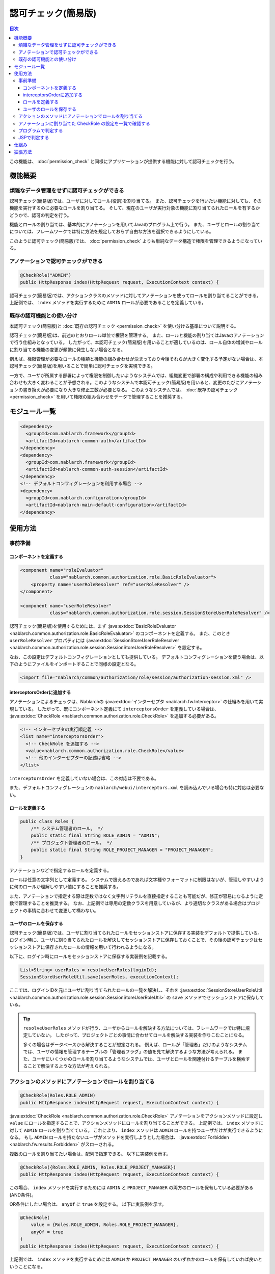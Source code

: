 .. _`role_check`:

認可チェック(簡易版)
=====================================================================

.. contents:: 目次
  :depth: 3
  :local:

この機能は、 :doc:`permission_check` と同様にアプリケーションが提供する機能に対して認可チェックを行う。


機能概要
---------------------------------------------------------------------

煩雑なデータ管理をせずに認可チェックができる
~~~~~~~~~~~~~~~~~~~~~~~~~~~~~~~~~~~~~~~~~~~~~~~~~~~~~~~~~~~~~~~~~~~~~

.. image:: images/role_check/conceptual_model.jpg

認可チェック(簡易版)では、ユーザに対してロール(役割)を割り当てる。
また、認可チェックを行いたい機能に対しても、その機能を実行するのに必要なロールを割り当てる。
そして、現在のユーザが実行対象の機能に割り当てられたロールを有するかどうかで、認可の判定を行う。

機能とロールの割り当ては、基本的にアノテーションを用いてJavaのプログラム上で行う。
また、ユーザとロールの割り当てについては、フレームワークでは特に方法を規定しておらず自由な方法を選択できるようにしている。

このように認可チェック(簡易版)では、 :doc:`permission_check` よりも単純なデータ構造で権限を管理できるようになっている。


アノテーションで認可チェックができる
~~~~~~~~~~~~~~~~~~~~~~~~~~~~~~~~~~~~~~~~~~~~~~~~~~~~~~~~~~~~~~~~~~~~~

.. code-block:: java

  @CheckRole("ADMIN")
  public HttpResponse index(HttpRequest request, ExecutionContext context) {

認可チェック(簡易版)では、アクションクラスのメソッドに対してアノテーションを使ってロールを割り当てることができる。
上記例では、 ``index`` メソッドを実行するために ``ADMIN`` ロールが必要であることを定義している。


既存の認可機能との使い分け
~~~~~~~~~~~~~~~~~~~~~~~~~~~~~~~~~~~~~~~~~~~~~~~~~~~~~~~~~~~~~~~~~~~~~

本認可チェック(簡易版)と :doc:`既存の認可チェック <permission_check>` を使い分ける基準について説明する。

認可チェック(簡易版)は、前述のとおりロール単位で権限を管理する。
また、ロールと機能の割り当てはJavaのアノテーションで行う仕組みとなっている。
したがって、本認可チェック(簡易版)を用いることが適しているのは、ロール自体の増減やロールに割り当てる機能の変更が頻繁に発生しない場合となる。

例えば、権限管理が必要なロールの種類と機能の組み合わせが決まっており今後それらが大きく変化する予定がない場合は、本認可チェック(簡易版)を用いることで簡単に認可チェックを実現できる。

一方で、ユーザが所属する部署によって権限を制御したいようなシステムでは、組織変更で部署の構成や利用できる機能の組み合わせも大きく変わることが予想される。このようなシステムで本認可チェック(簡易版)を用いると、変更のたびにアノテーションの書き換えが必要になり大きな修正工数が必要となる。
このようなシステムでは、 :doc:`既存の認可チェック <permission_check>` を用いて権限の組み合わせをデータで管理することを推奨する。


モジュール一覧
---------------------------------------------------------------------

.. code-block:: xml

  <dependency>
    <groupId>com.nablarch.framework</groupId>
    <artifactId>nablarch-common-auth</artifactId>
  </dependency>
  <dependency>
    <groupId>com.nablarch.framework</groupId>
    <artifactId>nablarch-common-auth-session</artifactId>
  </dependency>
  <!-- デフォルトコンフィグレーションを利用する場合 -->
  <dependency>
    <groupId>com.nablarch.configuration</groupId>
    <artifactId>nablarch-main-default-configuration</artifactId>
  </dependency>


使用方法
---------------------------------------------------------------------

事前準備
~~~~~~~~~~~~~~~~~~~~~~~~~~~~~~~~~~~~~~~~~~~~~~~~~~~~~~~~~~~~~~~~~~~~~

コンポーネントを定義する
*********************************************************************

.. code-block:: xml

  <component name="roleEvaluator"
             class="nablarch.common.authorization.role.BasicRoleEvaluator">
      <property name="userRoleResolver" ref="userRoleResolver" />
  </component>

  <component name="userRoleResolver"
             class="nablarch.common.authorization.role.session.SessionStoreUserRoleResolver" />

認可チェック(簡易版)を使用するためには、まず :java:extdoc:`BasicRoleEvaluator <nablarch.common.authorization.role.BasicRoleEvaluator>` のコンポーネントを定義する。
また、このとき ``userRoleResolver`` プロパティには :java:extdoc:`SessionStoreUserRoleResolver <nablarch.common.authorization.role.session.SessionStoreUserRoleResolver>` を設定する。

なお、この設定はデフォルトコンフィグレーションとしても提供している。
デフォルトコンフィグレーションを使う場合は、以下のようにファイルをインポートすることで同様の設定となる。

.. code-block:: xml

  <import file="nablarch/common/authorization/role/session/authorization-session.xml" />

interceptorsOrderに追加する
*********************************************************************

アノテーションによるチェックは、Nablarchの :java:extdoc:`インターセプタ <nablarch.fw.Interceptor>` の仕組みを用いて実現している。
したがって、既にコンポーネント定義にて ``interceptorsOrder`` を定義している場合は、 :java:extdoc:`CheckRole <nablarch.common.authorization.role.CheckRole>` を追加する必要がある。

.. code-block:: xml

  <!-- インターセプタの実行順定義 -->
  <list name="interceptorsOrder">
    <!-- CheckRole を追加する -->
    <value>nablarch.common.authorization.role.CheckRole</value>
    <!-- 他のインターセプターの記述は省略 -->
  </list>


``interceptorsOrder`` を定義していない場合は、この対応は不要である。

また、デフォルトコンフィグレーションの ``nablarch/webui/interceptors.xml`` を読み込んでいる場合も特に対応は必要ない。


ロールを定義する
*********************************************************************

.. code-block:: java

  public class Roles {
      /** システム管理者のロール。 */
      public static final String ROLE_ADMIN = "ADMIN";
      /** プロジェクト管理者のロール。 */
      public static final String ROLE_PROJECT_MANAGER = "PROJECT_MANAGER";
  }

アノテーションなどで指定するロールを定義する。

ロールは任意の文字列として定義する。
システムで扱えるのであれば文字種やフォーマットに制限はないが、管理しやすいように何のロールか理解しやすい値にすることを推奨する。

また、アノテーションで指定する際は定数ではなく文字列リテラルを直接指定することも可能だが、修正が容易になるように定数で管理することを推奨する。
なお、上記例では専用の定数クラスを用意しているが、より適切なクラスがある場合はプロジェクトの事情に合わせて変更して構わない。


ユーザのロールを保存する
*********************************************************************

認可チェック(簡易版)では、ユーザに割り当てられたロールをセッションストアに保存する実装をデフォルトで提供している。
ログイン時に、ユーザに割り当てられたロールを解決してセッションストアに保存しておくことで、その後の認可チェックはセッションストアに保存されたロールの情報を用いて行われるようになる。

以下に、ログイン時にロールをセッションストアに保存する実装例を記載する。

.. code-block:: java

  List<String> userRoles = resolveUserRoles(loginId);
  SessionStoreUserRoleUtil.save(userRoles, executionContext);

ここでは、ログインIDを元にユーザに割り当てられたロールの一覧を解決し、それを :java:extdoc:`SessionStoreUserRoleUtil <nablarch.common.authorization.role.session.SessionStoreUserRoleUtil>` の ``save`` メソッドでセッションストアに保存している。

.. tip::
  ``resolveUserRoles`` メソッドが行う、ユーザからロールを解決する方法については、フレームワークでは特に規定していない。
  したがって、プロジェクトごとの事情に合わせてロールを解決する実装を作りこむことになる。
  
  多くの場合はデータベースから解決することが想定される。
  例えば、ロールが「管理者」だけのようなシステムでは、ユーザの情報を管理するテーブルの「管理者フラグ」の値を見て解決するような方法が考えられる。
  また、ユーザにいくつかのロールを割り当てるようなシステムでは、ユーザとロールを関連付けるテーブルを検索することで解決するような方法が考えられる。


アクションのメソッドにアノテーションでロールを割り当てる
~~~~~~~~~~~~~~~~~~~~~~~~~~~~~~~~~~~~~~~~~~~~~~~~~~~~~~~~~~~~~~~~~~~~~

.. code-block:: java

  @CheckRole(Roles.ROLE_ADMIN)
  public HttpResponse index(HttpRequest request, ExecutionContext context) {

:java:extdoc:`CheckRole <nablarch.common.authorization.role.CheckRole>` アノテーションをアクションメソッドに設定し ``value`` にロールを指定することで、アクションメソッドにロールを割り当てることができる。
上記例では、 ``index`` メソッドに対して ``ADMIN`` ロールを割り当てている。
これにより、 ``index`` メソッドは ``ADMIN`` ロールを持つユーザだけが実行できるようになる。
もし ``ADMIN`` ロールを持たないユーザがメソッドを実行しようとした場合は、 :java:extdoc:`Forbidden <nablarch.fw.results.Forbidden>` がスローされる。

複数のロールを割り当てたい場合は、配列で指定できる。
以下に実装例を示す。

.. code-block:: java

  @CheckRole({Roles.ROLE_ADMIN, Roles.ROLE_PROJECT_MANAGER})
  public HttpResponse index(HttpRequest request, ExecutionContext context) {

この場合、 ``index`` メソッドを実行するためには ``ADMIN`` と ``PROJECT_MANAGER`` の両方のロールを保有している必要がある(AND条件)。

OR条件にしたい場合は、 ``anyOf`` に ``true`` を設定する。
以下に実装例を示す。

.. code-block:: java

  @CheckRole(
      value = {Roles.ROLE_ADMIN, Roles.ROLE_PROJECT_MANAGER},
      anyOf = true
  )
  public HttpResponse index(HttpRequest request, ExecutionContext context) {

上記例では、 ``index`` メソッドを実行するためには ``ADMIN`` か ``PROJECT_MANAGER`` のいずれかのロールを保有していれば良いということになる。


アノテーションに割り当てた CheckRole の設定を一覧で確認する
~~~~~~~~~~~~~~~~~~~~~~~~~~~~~~~~~~~~~~~~~~~~~~~~~~~~~~~~~~~~~~~~~~~~~

アクションメソッドに設定した :java:extdoc:`CheckRole <nablarch.common.authorization.role.CheckRole>` アノテーションに誤りがないかチェックするために、アノテーションの設定状況を一覧表示する機能を提供している。
本機能を利用することで、アノテーションの設定に漏れが無いか、設定されている内容に過不足がないかをチェックできるようになる。

本機能は、システム起動時にアノテーションの設定情報を収集して、デバッグレベルでログに出力するという方法で実現している。
以下で、設定方法について説明する。

まず、 :java:extdoc:`CheckRoleLogger <nablarch.common.authorization.role.CheckRoleLogger>` のコンポーネントを以下のように定義する。

.. code-block:: xml

  <!-- 初期化が必要なコンポーネント -->
  <component name="initializer"
             class="nablarch.core.repository.initialization.BasicApplicationInitializer">
    <property name="initializeList">
      <list>
        <!-- 他の初期化が必要なコンポーネントの記述は省略 -->

        <component class="nablarch.common.authorization.role.CheckRoleLogger">
          <property name="targetPackage" value="com.nablarch.example.app.web.action" />
        </component>
      </list>
    </property>
  </component>

:java:extdoc:`CheckRoleLogger <nablarch.common.authorization.role.CheckRoleLogger>` は、初期化が必要なコンポーネントとして :java:extdoc:`BasicApplicationInitializer <nablarch.core.repository.initialization.BasicApplicationInitializer>` の ``initializeList`` に設定する。
またこのとき、 ``targetPackage`` プロパティにアクションクラスが存在するパッケージを指定する(サブパッケージも対象となる)。

なお、デフォルトでは末尾が ``Action`` で終わる名前のクラスが処理の対象となる。
この設定は ``targetClassPattern`` プロパティに任意の正規表現を指定することで変更できる。
詳細は :java:extdoc:`CheckRoleLogger <nablarch.common.authorization.role.CheckRoleLogger>` のJavadocを参照のこと。

上記設定が完了したら、ログレベルをデバッグレベルにしてシステムを起動する。
これにより、システム起動時に以下のようなログが出力されるようになる。

.. code-block:: text

  2023-01-11 14:29:31.643 -DEBUG- nablarch.common.authorization.role.CheckRoleLogger [null] boot_proc = [] proc_sys = [nablarch-example-web] req_id = [null] usr_id = [null] CheckRole Annotation Settings
  class	signature	role	anyOf
  com.nablarch.example.app.web.action.AuthenticationAction	index(nablarch.fw.web.HttpRequest, nablarch.fw.ExecutionContext)		
  (中略)
  com.nablarch.example.app.web.action.ProjectBulkAction	update(nablarch.fw.web.HttpRequest, nablarch.fw.ExecutionContext)		
  com.nablarch.example.app.web.action.ProjectUploadAction	index(nablarch.fw.web.HttpRequest, nablarch.fw.ExecutionContext)	ADMIN	true
  com.nablarch.example.app.web.action.ProjectUploadAction	index(nablarch.fw.web.HttpRequest, nablarch.fw.ExecutionContext)	PROJECT_MANAGER	true

ログには、以下の要素がタブ区切りで出力されるようになっている。

.. list-table:: ログ出力要素
   :widths: 1, 5, 10
   :header-rows: 1
   :stub-columns: 0

   * - 要素
     - 説明
     - 出力例
   * - ``class``
     - クラスの完全修飾名
     - ``com.nablarch.example.app.web.action.ProjectUploadAction``
   * - ``signature``
     - メソッドのシグネチャ
     - ``upload(nablarch.fw.web.HttpRequest, nablarch.fw.ExecutionContext)``
   * - ``role``
     - 割り当てられているロール(アノテーション未設定の場合は空)
     - ``ADMIN``
   * - ``anyOf``
     - ``@CheckRole`` の ``anyOf`` に設定された値(アノテーション未設定の場合は空)
     - ``false``

複数のロールが割り当てられている場合、それぞれのロールは別の行に分けて出力される。
例えば上記出力例では、 ``ProjectUploadAction`` の ``index`` メソッドには ``ADMIN`` と ``PROJECT_MANAGER`` の2つのロールが割り当てられていることが分かる。
実装に置き換えると、以下のように設定されていることになる。

.. code-block:: java

  @CheckRole(
      value = {Roles.ROLE_ADMIN, Roles.ROLE_PROJECT_MANAGER},
      anyOf = true
  )
  public HttpResponse index(HttpRequest request, ExecutionContext context) {


プログラムで判定する
~~~~~~~~~~~~~~~~~~~~~~~~~~~~~~~~~~~~~~~~~~~~~~~~~~~~~~~~~~~~~~~~~~~~~

ロールの有無を、プログラム上の任意の場所で判定できる。

.. code-block:: java

  if (CheckRoleUtil.checkRole(Roles.ROLE_ADMIN, executionContext)) {
      // ADMIN ロールを持つ場合の処理
  }

プログラムでロールの有無を判定する場合は、 :java:extdoc:`CheckRoleUtil <nablarch.common.authorization.role.CheckRoleUtil>` を使用する。
上記例では、 ``checkRole`` メソッドを使って現在のユーザが ``ADMIN`` ロールを持っているかどうかを判定している。

複数のロールを指定する場合は、 ``checkRoleAllOf`` メソッドか ``checkRoleAnyOf`` メソッドを使用して判定できる。


JSPで判定する
~~~~~~~~~~~~~~~~~~~~~~~~~~~~~~~~~~~~~~~~~~~~~~~~~~~~~~~~~~~~~~~~~~~~~

:doc:`既存の認可チェック <permission_check>` では、JSPのカスタムタグで認可チェックを行い自動的にボタンの表示・非表示を切り替えるような仕組みが提供されている。
しかし本認可チェック(簡易版)では、このような仕組みは提供していない。

そこでここでは、本認可チェック(簡易版)を採用したうえでJSPの表示・非表示をロールの有無で制御する方法について説明する。

ロールによる表示の制御は、サーバー側で判定した結果をセッションストアなどに保存することで実現する。
実装例を以下に示す。

.. code-block:: java

  UserContext userContext = new UserContext();
  userContext.setAdmin(CheckRoleUtil.checkRole(Roles.ROLE_ADMIN, executionContext));
  userContext.setProjectManager(CheckRoleUtil.checkRole(Roles.ROLE_PROJECT_MANAGER, executionContext));

  SessionUtil.put(executionContext, "userContext", userContext);

この例では、ログイン時にユーザのロールを判定した結果を ``UserContext`` クラスに保存してセッションストアに格納している(``UserContext`` はただのJava Beansで、プロジェクトごとに必要に応じて作成する)。
これにより、JSPではEL式やJSTLを使うことで以下のように表示を制御できるようになる。

.. code-block:: jsp

  <c:if test="${userContext.admin}">
    <%-- ADMIN ロールを持つ場合に表示する --%>
  </c:if>
  <c:if test="${userContext.projectManager}">
    <%-- PROJECT_MANAGER ロールを持つ場合に表示する  --%>
  </c:if>


仕組み
---------------------------------------------------------------------

ここでは、認可チェック(簡易版)の仕組みについて説明する。

.. image:: images/role_check/architecture.png

アノテーションを用いたチェック処理の実行は、Nablarchの :java:extdoc:`インターセプタ <nablarch.fw.Interceptor>` の仕組みを利用して実現している。
:java:extdoc:`CheckRole <nablarch.common.authorization.role.CheckRole>` アノテーションは、このインターセプタを実装したものとなっている。

:java:extdoc:`CheckRole <nablarch.common.authorization.role.CheckRole>` と :java:extdoc:`CheckRoleUtil <nablarch.common.authorization.role.CheckRoleUtil>` 自体は直接認可チェックは行わず、 :java:extdoc:`RoleEvaluator <nablarch.common.authorization.role.RoleEvaluator>` に処理を委譲する。
このとき、 :java:extdoc:`RoleEvaluator <nablarch.common.authorization.role.RoleEvaluator>` のインスタンスは :java:extdoc:`SystemRepository <nablarch.core.repository.SystemRepository>` から ``roleEvaluator`` という名前で取得したものを使用する。
また、チェック処理に渡すユーザIDは、 :java:extdoc:`ThreadContext <nablarch.core.ThreadContext>` の ``getUserId`` メソッドで取得したものを使用する。

:java:extdoc:`RoleEvaluator <nablarch.common.authorization.role.RoleEvaluator>` のデフォルトの実装クラスとして、認証チェック(簡易版)では :java:extdoc:`BasicRoleEvaluator <nablarch.common.authorization.role.BasicRoleEvaluator>` というクラスを提供している。
このクラスは、ユーザに紐づくロールと引数で渡されたロールとを比較し、条件を満たすかどうかを判定するシンプルな作りとなっている。
なお、ユーザに紐づくロールの解決は :java:extdoc:`UserRoleResolver <nablarch.common.authorization.role.UserRoleResolver>` に委譲している。

:java:extdoc:`UserRoleResolver <nablarch.common.authorization.role.UserRoleResolver>` のデフォルト実装としては、　:java:extdoc:`SessionStoreUserRoleResolver <nablarch.common.authorization.role.session.SessionStoreUserRoleResolver>` を提供している。
このクラスは、セッションストアに保存された情報でユーザのロールを解決する仕組みとなっている。


拡張方法
---------------------------------------------------------------------

前述の仕組みの説明から、 :java:extdoc:`RoleEvaluator <nablarch.common.authorization.role.RoleEvaluator>` または :java:extdoc:`UserRoleResolver <nablarch.common.authorization.role.UserRoleResolver>` の実体を差し替えることで任意の処理に拡張できることがわかる。

:java:extdoc:`RoleEvaluator <nablarch.common.authorization.role.RoleEvaluator>` の実体の差し替えは、 :java:extdoc:`RoleEvaluator <nablarch.common.authorization.role.RoleEvaluator>` を実装した独自クラスを作成し、そのクラスを ``roleEvaluator`` という名前でコンポーネント登録することで実現できる。

.. code-block:: xml

  <component name="roleEvaluator" class="com.example.CustomRoleEvaluator" />

:java:extdoc:`RoleEvaluator <nablarch.common.authorization.role.RoleEvaluator>` の実体には :java:extdoc:`BasicRoleEvaluator <nablarch.common.authorization.role.BasicRoleEvaluator>` を使いつつ、 :java:extdoc:`UserRoleResolver <nablarch.common.authorization.role.UserRoleResolver>` の実体だけを差し替えたい場合は、 :java:extdoc:`BasicRoleEvaluator <nablarch.common.authorization.role.BasicRoleEvaluator>` の ``userRoleResolver`` プロパティに設定するコンポーネントを差し替えればいい。
デフォルトコンフィグレーションを利用している場合は、 ``userRoleResolver`` という名前のコンポーネントを設定するように定義されているので、同じ名前で独自クラスのコンポーネントを定義することで差し替えができる。

.. code-block:: xml

  <component name="userRoleResolver" class="com.example.CustomUserRoleResolver" />
